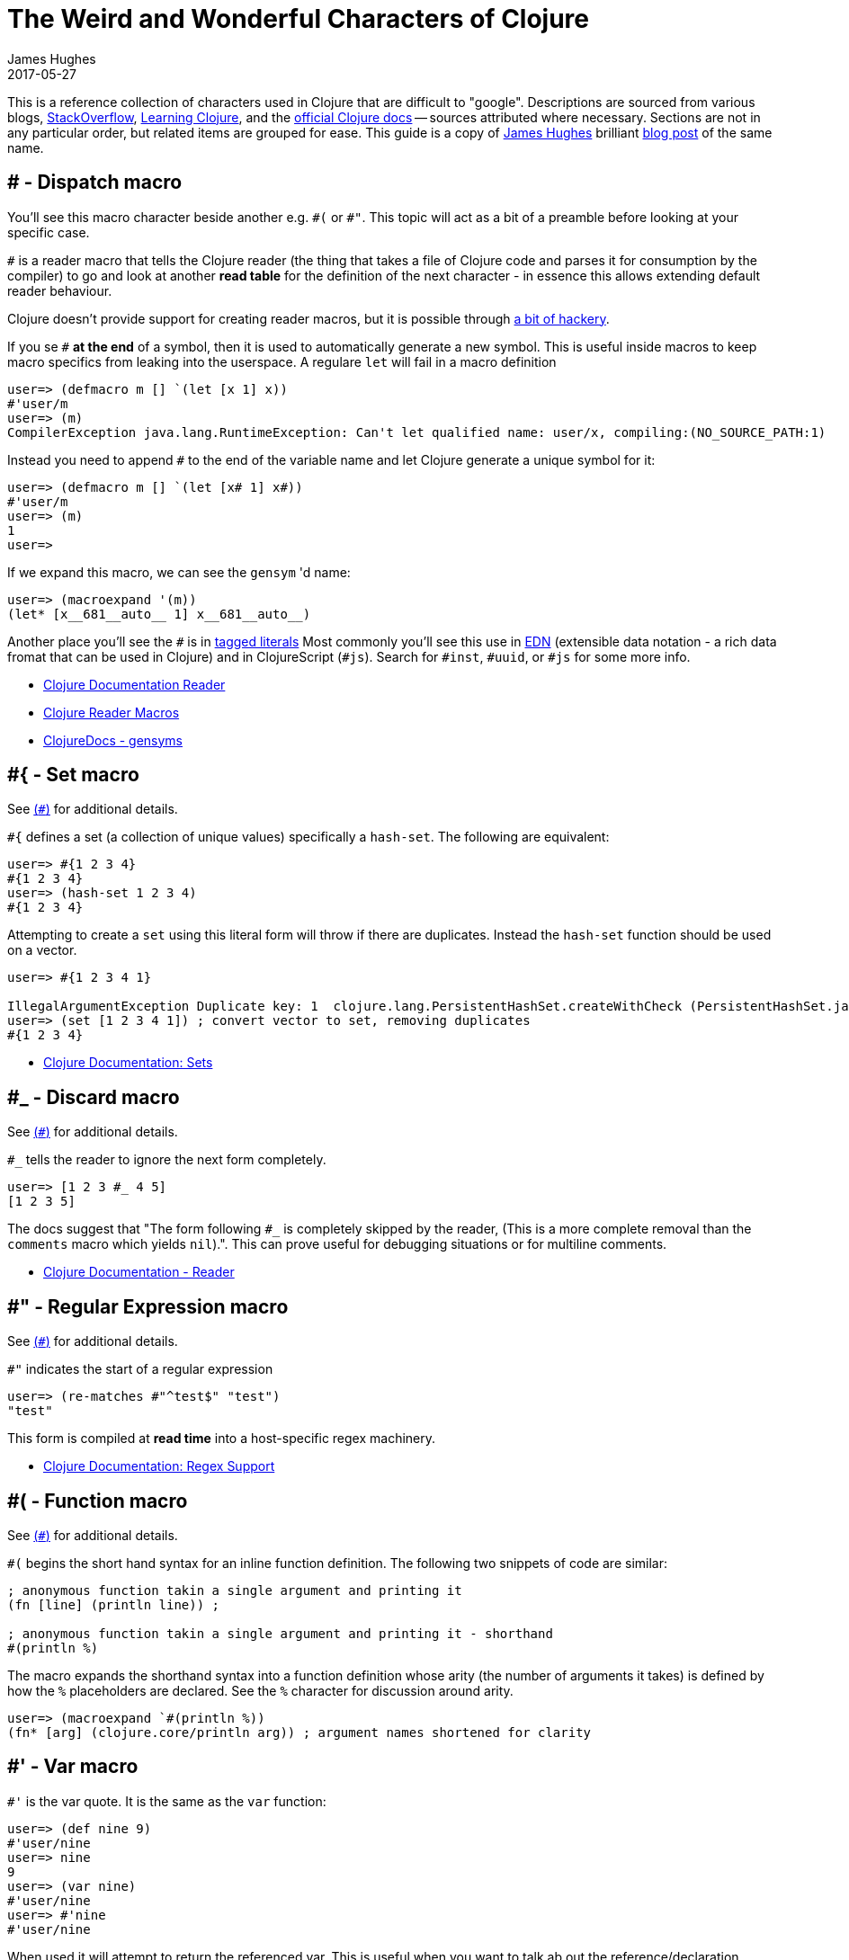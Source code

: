 = The Weird and Wonderful Characters of Clojure
James Hughes
2017-05-27
:type: guides
:toc: macro

ifdef::env-github,env-browser[:outfilesuffix: .adoc]

[]
====
This is a reference collection of characters used in Clojure that are difficult to "google".
Descriptions are sourced from various blogs, https://stackoverflow.com[StackOverflow],
http://en.wikibooks.org/wiki/Learning_Clojure[Learning Clojure], and the
http://clojure.org/documentation[official Clojure docs] -- sources attributed
where necessary. Sections are not in any particular order, but related items
are grouped for ease. This guide is a copy of http://twitter.com/kouphax[James Hughes]
brilliant https://yobriefca.se/blog/2014/05/19/the-weird-and-wonderful-characters-of-clojure/[blog post] of the same name.
====
[[dispatch]]
== # - Dispatch macro

You'll see this macro character beside another e.g. `\#(` or `#"`.
// " Comment needed for emacs to behave.
This topic will act as a bit of a preamble before looking at your specific case.

`#` is a reader macro that tells the Clojure reader (the thing that takes a
file of Clojure code and parses it for
consumption by the compiler) to go and look at another *read table*
for the definition of the next character - in essence this allows
extending default reader behaviour.

Clojure doesn't provide support for creating reader macros, but it is possible
through http://briancarper.net/blog/449/[a bit of hackery].

If you se `#` *at the end* of a symbol, then it is used to automatically
generate a new symbol. This is useful inside macros to keep macro specifics
from leaking into the userspace. A regulare `let` will fail in a macro definition

[source,clojure]
----
user=> (defmacro m [] `(let [x 1] x))
#'user/m
user=> (m)
CompilerException java.lang.RuntimeException: Can't let qualified name: user/x, compiling:(NO_SOURCE_PATH:1)
----

Instead you need to append `#` to the end of the variable name and let Clojure
generate a unique symbol for it:

[source, clojure]
----
user=> (defmacro m [] `(let [x# 1] x#))
#'user/m
user=> (m)
1
user=>
----

If we expand this macro, we can see the `gensym` 'd name:

[source, clojure]
----
user=> (macroexpand '(m))
(let* [x__681__auto__ 1] x__681__auto__)
----

Another place you'll see the `#` is in
<<xref/../../reference/reader#tagged_literals,tagged literals>>
Most commonly you'll see this use in https://github.com/edn-format/edn[EDN]
(extensible data notation - a rich data fromat that can be used in Clojure)
and in ClojureScript (`#js`). Search for `#inst`, `#uuid`, or `#js` for some
more info.

* <<xref/../../reference/reader#tagged_literals,Clojure Documentation Reader>>
* http://briancarper.net/blog/449/[Clojure Reader Macros]
* http://clojuredocs.org/clojure_core/clojure.core/gensym[ClojureDocs - gensyms]

== #{ - Set macro

See <<xref/../weird_characters#dispatch,(`#`)>> for additional details.

`#{` defines a set (a collection of unique values) specifically a `hash-set`. The
following are equivalent:

[source, clojure]
----
user=> #{1 2 3 4}
#{1 2 3 4}
user=> (hash-set 1 2 3 4)
#{1 2 3 4}
----

Attempting to create a `set` using this literal form will throw if there
are duplicates. Instead the `hash-set` function should be used on a vector.

[source, clojure]
----
user=> #{1 2 3 4 1}

IllegalArgumentException Duplicate key: 1  clojure.lang.PersistentHashSet.createWithCheck (PersistentHashSet.java:68)
user=> (set [1 2 3 4 1]) ; convert vector to set, removing duplicates
#{1 2 3 4}
----

* <<xref/../../reference/data_structures#sets,Clojure Documentation: Sets>>

== #_ - Discard macro

See <<xref/../weird_characters#dispatch,(`#`)>> for additional details.

`#_` tells the reader to ignore the next form completely.

[source,clojure]
----
user=> [1 2 3 #_ 4 5]
[1 2 3 5]
----
The docs suggest that "The form following `#_` is completely skipped by the reader,
(This is a more complete removal than the `comments` macro which yields `nil`).".
This can prove useful for debugging situations or for multiline comments.

* <<xref/../../reference/reader#,Clojure Documentation - Reader>>

== #" - Regular Expression macro
// " for the pleasure of emacs.

See <<xref/../weird_characters#dispatch,(`#`)>> for additional details.

`#"` indicates the start of a regular expression
// "
[source,clojure]
----
user=> (re-matches #"^test$" "test")
"test"
----

This form is compiled at *read time* into a host-specific regex machinery.

* <<xref/../../reference/other_functions#regex,Clojure Documentation: Regex Support>>

== #( - Function macro

See <<xref/../weird_characters#dispatch,(`#`)>> for additional details.

`#(` begins the short hand syntax for an inline function definition. The
following two snippets of code are similar:

[source,clojure]
----
; anonymous function takin a single argument and printing it
(fn [line] (println line)) ;

; anonymous function takin a single argument and printing it - shorthand
#(println %)
----

The macro expands the shorthand syntax into a function definition whose
arity (the number of arguments it takes) is defined by how the `%` placeholders
are declared. See the `%` character for discussion around arity.

[source,clojure]
----
user=> (macroexpand `#(println %))
(fn* [arg] (clojure.core/println arg)) ; argument names shortened for clarity
----

== #' - Var macro

`#'` is the var quote. It is the same as the `var` function:

[source,clojure]
----
user=> (def nine 9)
#'user/nine
user=> nine
9
user=> (var nine)
#'user/nine
user=> #'nine
#'user/nine
----
When used it will attempt to return the referenced var. This is useful when
you want to talk ab out the reference/declaration instead of teh value it represents.
See the use of `meta` int the metadata (`^`) discussion.

* <<xref/../../reference/special_forms#var,Clojure Official Documentation: Special Forms>>

== #inst, #uuid, and #js etc. - tagged literals

Commonly found in EDN and ClojureScript this use of `#` is called the _tagged literal_.
Look at this example:
[source,clojure]
----
user=> (java.util.Date.)
#inst "2014-05-19T19:12:37.925-00:00"
----

When we create a new date it is represented as a tagged literal, or in this case,
a tagged string. We can use Clojures `read-string` to read this back (or use it directly):
[source,clojure]
----
user=> (type #inst "2014-05-19T19:12:37.925-00:00")
java.util.Date
(read-string "#inst \"2014-05-19T19:12:37.925-00:00\"")
#inst "2014-05-19T19:12:37.925-00:00"
user=> (type (read-string "#inst \"2014-05-19T19:12:37.925-00:00\""))
java.util.Date
----

A tagged literal tells the reader how to parse the literal value. Other common
uses include `#uuid` for generating UUIDs and in the ClojureScript world an
extremely common use of tagged literals is `#js` which can be used to convert
ClojureScript data structures into JavaScript structures directly. Note that
`#js` doesn't convert recursivly, so if you have a nested data-structure, use
`cjs->js`.

* https://github.com/edn-format/edn#tagged-elements[EDN Tagged Elements]

== % - Argument placeholder

`%` is not a macro, but a placeholder for use in the `#(` macro. It represents
an argument that will be passed into the function when it is expanded.
[source,clojure]
----
user=> (macroexpand `#(println %))
(fn* [arg] (clojure.core/println arg)) ; takes a single arg, uses it once

user=> (macroexpand `#(println % %))
(fn* [arg] (clojure.core/println arg arg)) ; takes a single arg, uses it twice
----
Numbers can be placed directly after the `%` to indicate the arguments position.
Numbers are also used by the `#(` macro to determine the number of arguments
to pass in.
[source,clojure]
----
user=> (macroexpand `#(println %1 %2))
(fn* [arg1 arg2] (clojure.core/println arg1 arg2)) ; takes 2 args

user=> (macroexpand `#(println %4))
(fn* [arg1 arg2 arg3 arg4] (clojure.core/println arg4)) ; takes 4 args doesn't use 3
----

You don't have to use the arguments, but you do need to declare them in the order
you'd expect an external caller to pass them in.

`%` and `%1` can be used interchangably:
[source,clojure]
----
user=> (macroexpand `#(println % %1)) ; use both % and %1
(fn* [arg1] (clojure.core/println arg1 arg1)) ; still only takes 1 argument
----
There is also `%&` which is the symbol for variadic arguments

== @ - Deref macro

`@` is the shorthand equivalent of the `deref` function so these two forms
are the same:
[source,clojure]
----
user=> (def x (atom 1))
#'user/x
user=> @x
1
user=> (deref x)
1
user=>
----
`@` is used to get the current value of a reference. The above example uses
`@` to get the current value of an <<xref/../../reference/atom#,atom>>, but `@` can
be applied to other things such as `future` s, `delay` s, `promises` s etc. to
force computation and potentially block.

== ^ - Metadata

`^` is the metadata marker. Metadata is a map of values (with shorthand option)
that can be attached to various forms in Clojure. This provides extra information
for these forms and can b e used for documentation, compilation warnings,
typehints, and other features.
[source,clojure]
----
user=> (def ^{ :debug true } five 5) ; meta map with single boolean value
#'user/five
----

We can access the metadata by the `meta` function which should be executed
against the declaration itself (rather than the returned value):
[source,clojure]
----
user=> (def ^{ :debug true } five 5)
#'user/five
user=> (meta #'five)
{:ns #<Namespace user>, :name five, :column 1, :debug true, :line 1, :file "NO_SOURCE_PATH"}
----
As we have a single value here, we can use a shorthand notation for declaring
the metadata `^:name` which is useful for flags, as the value will be set to true.
[source,clojure]
----
user=> (def ^:debug five 5)
#'user/five
user=> (meta #'five)
{:ns #<Namespace user>, :name five, :column 1, :debug true, :line 1, :file "NO_SOURCE_PATH"}
----
Another use of `^` is for type hints. These are used to tell the compiler what
type the value will be and allow it to perform type specific optimiztions
thus potentially making resultant code faster:
[source,clojure]
----
user=> (def ^Integer five 5)
#'user/five
user=> (meta #'five)
{:ns #<Namespace user>, :name five, :column 1, :line 1, :file "NO_SOURCE_PATH", :tag java.lang.Integer}
----
We can see in that example the `:tag` property is set.

You can also stak the shorthand notations:
[source,clojure]
----
user=> (def ^Integer ^:debug ^:private five 5)
#'user/five
user=> (meta #'five)
{:ns #<Namespace user>, :name five, :column 1, :private true, :debug true, :line 1, :file "NO_SOURCE_PATH", :tag java.lang.Integer}
----

* <<xref/../../reference/metadata#,Clojure Official Documentation>>
* http://en.wikibooks.org/wiki/Learning_Clojure/Meta_Data[Learning Clojure: Meta Data]

== ' - Quote macro

Can be used against symbols as part of a dispatch macro
(see <<xref/../weird_characters#dispatch,`#`>>). Also used to quote forms
and prevent their evalutation as with the quote function.
[source,clojure]
----
user=> (1 3 4) ; fails as it tries to evaluate 1 as a function

ClassCastException java.lang.Long cannot be cast to clojure.lang.IFn  user/eval925 (NO_SOURCE_FILE:1)
user=> '(1 3 4) ; quote
(1 3 4)
user=> (quote (1 2 3)) ; using the longer quote method
(1 2 3)
user=>
----

* <<xref/../../reference/special_forms#quote,Clojure Official Documentation>>

== ; - Comment

`;` is a comment. In fact it's a comment *macro* that takes all input from its
starting point to the end of the line and ensures that the reader ignores it.
[source,clojure]
----
user=> (def x "x") ; this is a comment
#'user/x
user=> ; this is a comment too
<returns nothing>
----

== : - Keyword

`:` is the indicator for a keyword which is an interned string that provides
fast comparison and lower memory overhead.

[source,clojure]
----
user=> (type :test)
clojure.lang.Keyword
----
Alternatively you can use `keyword` to create a keyword from a string
[source,clojure]
----
user=> (keyword "test")
:test
----
A neat thing about keywords is that they alsoe implement `IFn` and can act as
functions for extracting values from maps which is very nice:
[source,clojure]
----
user=> (def my-map { :one 1 :two 2 })
#'user/my-map
user=> (:one my-map) ; get the value for :one by invoking it as function
1
user=> (:three my-map) ; it can safely access non-keys
nil
user=> (:three my-map 3) ; it can return a default if specified
3
----

* <<xref/../../reference/data_structures#Keywords,Clojure Official Documentation>>

[[autoresolved_keys]]
== +::+ - Autoresolved keyword

`::` is used to autoresolve a keyword to the current namespace:
[source,clojure]
----
user=> :my-keyword
:my-keyword
user=> ::my-keyword
:user/my-keyword
user=> (= ::my-keyword :my-keyword)
false
----
This is useful when creating macros. If you want to ensure a macro, that calls
another function in the macro namespace, correctly expands to call the function,
you could use `::my-function` to refer to the fully qualified name.

* <<xref/../../reference/reader#,Reader>>

== / - Namespace separator

`/` can be the division function `/`, but can also act as a separator in a
symbol name to break apart the symbol name and the namespace it resides in, eg
`my-namespace/utils`. this allows symbols to be fully qualified to prevent
collitsions or spread.

* <<xref/../../reference/reader#,Reader>>

== $ - Inner class reference

Used to reference inner classes and interfaces in Java. Separates the
container class name and the inner class name.
[source,clojure]
----
(:import (basex.core BaseXClient$EventNotifier)

(defn- build-notifier [notifier-action]
  (reify BaseXClient$EventNotifier
    (notify [this value]
      (notifier-action value))))
----

`EventNotifier` is an inner interface of the `BaseXClient` class which is an
imported Java class

* http://blog.jayfields.com/2011/01/clojure-using-java-inner-classes.html[Clojure: Using Java Inner Classes]
* <<xref/../../reference/java_interop#,Official Documentation>>

== ->, +->>+ some-> cond-> as-> etc. - Threading macros

These are threading macros. Almost all of them take an initial value and
*tread* this value through a number of forms. Let's imagine (for reasons unknown)
we wanted to take a number, find the square root, cast it to an int, then a
string and then back to an integer again. We could write it like this:
[source,clojure]
----
user=> (Integer. (str (int (Math/sqrt 25))))
5
----
The threading macro allows us to unravel this deep nesting:
[source,clojure]
----
user=> (-> 25 (Math/sqrt) int str Integer.)
5
----
Or if you prefer multiline and consistent brackettering
[source,clojure]
----
(-> 25
    (Math/sqrt)
    (int)
    (str)
    (Integer.))
----

What the macro does is take the value returned from each expression and push
it in as the first argument to the next one.

+->>+ (thread last) is the same, but different. Rather than push the last value
in as the *first* argument, it passes it in as the *last* argument.

The "etc." in the title refers to the fact that there are a whole host of
threading macros that perform variations on the same theme (`cond->`, `some->`,
`as->` and their +->>+ equivalents). There is also an entire libary,
https://github.com/rplevy/swiss-arrows[swiss arrows], dedicated to the threading
macros.

* http://blog.fogus.me/2009/09/04/understanding-the-clojure-macro/[Understanding the Clojure +->+ macro]

[[unqote]]
== ~ - Unquote macro

See <<xref/../weird_characters#syntax_quote,```>> for additional information.

`~` is unquote. That is within a syntax quoted (<<xref/../weird_characters#syntax_quote,```>>) block `~` will *unquote*
the associated symbol, i.e. resolve it in the current context:
[source,clojure]
----
user=> (def five 5) ; create a named ref representing the number 5
#'user/five
user=> five ; five will yeild its internal value
5
user=> `five ; syntax quoting five will fully resolve the SYMBOL
user/five
user=> `~five ; within a syntax quoted block ~ wil resolve the value in the current context
5
----
This forms the meat and potatoes of creating macros which are, to be highly
reductionist, functions that return blocks of syntax with parts evaluated in
various contexts

* http://www.braveclojure.com/writing-macros/[Clojure for the Brave and True - Writing Macros]
* http://aphyr.com/posts/305-clojure-from-the-ground-up-macros[Clojure from the ground up: macros]
* <<xref/../../macros#,Clojure Official Documentation>>

[[unquote_splicing]]
== ~@ - Unquote splicing macro

See <<xref/../weird_characters#syntax_quote,(```)>> and <<xref/../weird_characters#unquote,(`~`)>> for additional information.

`~@` is unquote-splicing. Where unquote <<xref/../weird_characters#unquote,(`~`)>>
deals with single values (or treats its attached item as a single item), `~@`
works on lists and expands them out into multiple statements. Think of `apply`
which takes a seq and expands it out as arguments to the applied function.
[source,clojure]
----
user=> (def three-and-four (list 3 4))
#'user/three-and-four
user=> `(1 ~three-and-four) ; treates as a single statement produces a nested list
(1 (3 4))
user=> `(1 ~@three-and-four) ; expand out as seperate statements
(1 3 4)
----
Again, this gives us a lot of power in macros.

* http://www.braveclojure.com/writing-macros/[Clojure for the Brave and True - Writing Macros]
* http://aphyr.com/posts/305-clojure-from-the-ground-up-macros[Clojure from the ground up: macros]
* <<xref/../../macros#,Clojure Official Documentation>>

[[syntax_quote]]
== ` - Syntax quote

See <<xref/../weird_characters#unquote_splicing,`~@`>> and <<xref/../weird_characters#unquote,(`~`)>> for additional information
````` is the syntax quote. When used on a symbol it resolves to the symbol
in the current context:
[source,clojure]
----
user=> (def five 5)
#'user/five
user=> `five
user/five
----
When used with lists (remember everything in Clojure is data) it forms a
*template* for the data strucutre and won't immediately resolve it.

[source,clojure]
----
user=> (1 2 3)
ClassCastException java.lang.Long cannot be cast to clojure.lang.IFn  user/eval832 (NO_SOURCE_FILE:1)
user=> `(1 2 3)
(1 2 3)
----
You'll see this most often in teh context of macros. We can write one now:
[source,clojure]
----
user=> (defmacro debug [body]
  #_=>   `(let [val# ~body]
  #_=>      (println "DEBUG: " val#)
  #_=>      val#))
#'user/debug
user=> (debug (+ 2 2))
DEBUG:  4
4
----
The macro takes a single statement and wraps it in a *quoted* `let` block,
evaluates and prints the result and then evaluates the body. In effect this
`defmacro` call returns a quoted data structure representing the program we
are writing with it. The ``` allows this to happen.

* http://www.braveclojure.com/writing-macros/[Clojure for the Brave and True - Writing Macros]
* http://aphyr.com/posts/305-clojure-from-the-ground-up-macros[Clojure from the ground up: macros]
* <<xref/../../macros#,Clojure Official Documentation>>

== \*var-name* - Earmuffs

Earmuffs (a pair of asterisk bookending var names) is a *naming convention* in
many LISPs used to denote *special vars*. Most commonly in Clojure this seems
to be used to denote *dynamic* vars, i.e. ones that can change depending on
where you are in the program. The earmuffs act as a warning that "here be dragons"
and to never assume the state of the var. Remember, this is a *convention*, not a
*rule*.

Core Clojure exampels are `\*out*` and `\*in*` which represent the standard in and
out writers for Clojure.

* http://stackoverflow.com/questions/1986961/how-is-the-var-name-naming-convention-used-in-clojure[How is the var-name naming-convention used in clojure?]
* http://clojure.github.io/clojure/clojure.core-api.html#clojure.core/\*out*[Clojure API Docs]

== >!!, <!!, >! and <! - core.async channel macros

These symbols are channel operations in `core.async` - a Clojure/ClojureScript
library for channel based asynchronous programming (specifically http://en.wikipedia.org/wiki/Communicating_sequential_processes[CSP - Communicating Sequential Processes]).

If you imagine, for the sake of argument, a channel is a bit like a queue that
things can put stuff on and take stuff off, then these symbols support that
simple API.

* `>!!` and `<!!` are *blocking put* and *take* respectively
* `>!` and `<!`are, simply *put* and *take*

THe difference being the blocking version operate outside `go` blocks and block
the tread they operate on.
[source,clojure]
----
user=> (def my-channel (chan 10)) ; create a channel
user=> (>!! my-channel "hello")   ; put stuff on the channel
user=> (println (<!! my-channel)) ; take stuff off the channel
hello
----
The non-blocking version sneed to be executed within a `go` block, otherwise
they'll throw an exception.
[source,clojure]
----
user=> (def c (chan))
#'user/c
user=> (>! c "nope")
AssertionError Assert failed: >! used not in (go ...) block
nil  clojure.core.async/>! (async.clj:123)
----
While the diffence between these is well outside the scope of this guide,
fundamentally the `go` blocks operate and manage their own resources pausing
*execution* of code without blocking threads. This makes asynchronously executed
code appear to be synchronous, removing the pain of managing
asynchronous code from the code base.

* https://github.com/clojure/core.async/blob/master/examples/walkthrough.clj[core.async Code Walkthrough]
* https://github.com/clojure/core.async/wiki[core.async Wiki]
* <<xref/../core_async_go#,Go Block Best Practices>>

== <symbol>? - Predicate Marker

Putting `?` at the end of a symbol is a *naming convention* common across
many languages that support special characters in their symbol names. It is
used to indicate that the thing is a predicate, i.e. that it *poses a question*.
For example, imagine using an API that delt with buffer manipulation:
[source,clojure]
----
(def my-buffer (buffers/create-buffer [1 2 3]))
(buffers/empty my-buffer)
----
At a glance, how would you know if the function `empty` in this case,
* Returned `true` if the passed in buffer was empty, or,
* Cleared the buffer
While the author could have renamed `empty` to `is-empty`, the richness of
symbol naming in Clojure allows us to express intent more symbolically.
[source,clojure]
----
(def my-buffer (buffers/create-buffer [1 2 3]))
(buffers/empty? my-buffer)
false
----
This is simply a recommended *convension*, not a *requirement*.

* https://github.com/bbatsov/clojure-style-guide#naming[Clojure Style Guide]

== <symbol>! - Unsafe Operations

The Clojure style guide has this to say

[]
====
The names of functions/macros that are not safe in STM transactions
should end with an exclamation mark (e.g `reset!`).
====
You'll most commonly see this appended to function names whose purpose
is to mutate state, e.g. connecting to a data store, updating an atom or
closing a file stream
[source,clojure]
----
user=> (def my-stateful-thing (atom 0))
#'user/my-stateful-thing
user=> (swap! my-stateful-thing inc)
1
user=> @my-stateful-thing
1
----

This is simply a recommended *convention* and not a *requirement*

* https://github.com/bbatsov/clojure-style-guide#naming[Clojure Style Guide]

== _ - Irrelevant var

When you see this used as function arguments or similar, it is a common
naming convention for vars or arguments you are not interested in using.
That is you don't intend to use them, so you aren't really interested in
thinking of a useful name for them.

This is an example using the `add-watch` function that can be used to add
callback style behaviour when atoms change value. Imagine, given an atom, we
want to print the new value every time it changes
[source,clojure]
----
(def value (atom 0))

(add-watch value nil (fn [_ _ _ new-value]
                       (println new-value))

(reset! value 6)
; prints 6
(reset! value 9)
; prints 9
----
`add-watch` takes four arguments, but in our case we only really care about the
last argument - the new value of the atom.

== #? - Standard Reader conditional

Reader conditionals are designed to allow
different dialects of Clojure to share common code. The standard reader
conditional behaves similarly to a traditional `cond`. The syntax for usage
is `#?` and looks like:
[source,clojure]
----
#?(:clj  (Clojure expression)
   :cljs (ClojureScript expression)
   :cljr (Clojure CLR expression)
   :default (fallthrough expression))
----
* <<xref/../reader_conditionals#,Reader conditonals>>

== #@ - Splicing Reader conditional

The syntax for a splicing reader conditional is `#?@`. It is used to splice
lists into the containing form. So the Clojure reader would read this:
[source,clojure]
----
(defn build-list []
  (list #?@(:clj  [5 6 7 8]
            :cljs [1 2 3 4])))
----
as this:
[source,clojure]
----
(defn build-list []
  (list 5 6 7 8))
----
* <<xref/../reader_conditionals#,Reader conditonals>>

== #: Map Namespace Syntax

Map namespace syntax was added in Clojure 1.9 and is used to specify a default
namespace context for keys in the map using a `#:ns` prefix, where _ns_ is the
name of a namespace and the prefix precedes teh opening brace `{` of the map.

For example, the following map literal with namespace syntax:
[source,clojure]
----
#:person{:first "Han"
         :last "Solo"
         :ship #:ship{:name "Millenium Falcon"
                      :model "YT-1300f light freighter"}}
----
is read as:
[source,clojure]
----
{:person/first "Han"
 :person/last "Solo"
 :person/ship {:ship/name "Millenium Falcon"
               :ship/model "YT-1300f light freighter"}}
----

* <<xref/../../reference/reader#map_namespace_syntax,Reader>>

== +#::+ Autoresolving Namespace Syntax

`#::` can be used to auto-resolve namespaces with the same semantics as
<<xref/../weird_characters#autoresolved_keys,autoresolved keywords.>>.

* <<xref/../../reference/reader#map_namespace_syntax,Reader>>

== #= Reader eval

`#=` allows the reader to evaluate the following form.
Examples
[source,clojure]
----
#=123
;;=> 123

#="foo"
;;=> foo

(def foo 1)
#='foo
;;=> 1
----

[]
====
Many thanks to everyone who has contributed ideas and [the copious amounts of]
spelling corrections (crikey I'm bad at speelingz - so thanks Michael R. Mayne,
lobsang_ludd). I've tried to call out people who have specifically asked for
things. Sorry if I've missed you.
====
